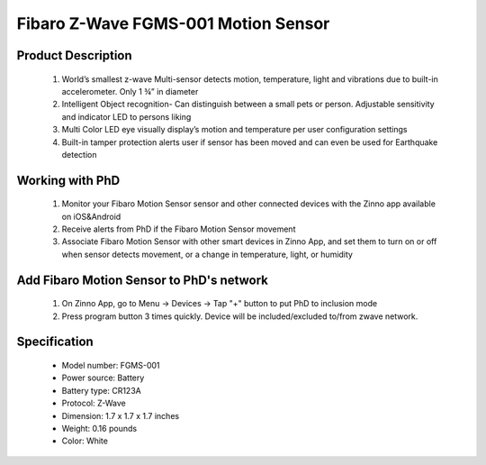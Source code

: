 Fibaro Z-Wave FGMS-001 Motion Sensor
--------------------------------

	.. image:: ../../images/motion_sensor/fibaro_home_motion.jpg
	.. :align: left

Product Description
~~~~~~~~~~~~~~~~~~~~~~~~~~	
	#. World’s smallest z-wave Multi-sensor detects motion, temperature, light and vibrations due to built-in accelerometer. Only 1 ¾” in diameter
	#. Intelligent Object recognition- Can distinguish between a small pets or person. Adjustable sensitivity and indicator LED to persons liking
	#. Multi Color LED eye visually display’s motion and temperature per user configuration settings
	#. Built-in tamper protection alerts user if sensor has been moved and can even be used for Earthquake detection
	
Working with PhD
~~~~~~~~~~~~~~~~~~~~~~~~~~~~~~~~~~~
	#. Monitor your Fibaro Motion Sensor sensor and other connected devices with the Zinno app available on iOS&Android
	#. Receive alerts from PhD if the Fibaro Motion Sensor movement
	#. Associate Fibaro Motion Sensor with other smart devices in Zinno App, and set them to turn on or off when sensor detects movement, or a change in temperature, light, or humidity
	
Add Fibaro Motion Sensor to PhD's network
~~~~~~~~~~~~~~~~~~~~~~~~~~~~~~~~~~~~~~~~
	#. On Zinno App, go to Menu → Devices → Tap "+" button to put PhD to inclusion mode
	#. Press program button 3 times quickly. Device will be included/excluded to/from zwave network.
	
	.. image:: ../../images/motion_sensor/item59_fibaro_home_motion_b.jpg
	.. :align: left

Specification
~~~~~~~~~~~~~~~~~~~~~~
	- Model number: 				FGMS-001
	- Power source: 				Battery
	- Battery type:					CR123A
	- Protocol: 					Z-Wave
	- Dimension:					1.7 x 1.7 x 1.7 inches
	- Weight:						0.16 pounds
	- Color: 						White

.. Specification
.. ~~~~~~~~~~~~~~~~~~~~~~~~~
	- Operating frequency: 869/908/921 MHz
	- Operating range: up to 50m outdoor and 30m indoor
	- Operating temperature: 0-40 oC
	- Measure temperature range: -20 ~ 100 oC
	- Measure light range: 0 ~ 32000 LUX
	- Detection angle: 45 degrees
	- Battery: 3.6 VDC CR123A

.. Inclusion/Exclusion to/from a network
.. ~~~~~~~~~~~~~~~~~~~~~~~
	#. Put controller to Inclusion/Exclusion mode
	#. Press program button 3 times quickly. Device will be included/excluded to/from zwave network.
	
	.. image:: ../../images/motion_sensor/fibaro_home_motion_b.jpg
	.. :align: left
	
.. Link in Amazon
.. ~~~~~~~~~~~~~~~~~
	https://www.amazon.com/Fibaro-Z-Wave-Motion-Sensor-FGMS-001/dp/B01615SUBI
	
.. Configuration description
.. ~~~~~~~~~~~~~~~~~~~~~~~~~~
	#. Motion sensor's sensity
		- Parameter: 1 (0x01)
		- Size: 1 byte
		- Value: 0x08 ~ 0xFF
		- Default: 0x01

	#. Motion sensor blind time
		- Parameter: 2 (0x02)
		- Size: 1 byte
		- Value: 
			+ valid value: 0x00 ~ 0x0F
			+ fomular: time = 0.5 * (value+1)
		- Default: 0x0F
	
	#. PIR sensor "PULL COUNTER"
		- Parameter: 3 (0x03)
		- Size: 1 byte
		- Value: 
			+ valid value: 0x00 ~ 0x03
			+ fomular: pules = value + 1
		- Default: 0x01

	#. PIR sensor's "WINDOW TIME"
		- Parameter: 4 (0x04)
		- Size: 1 byte
		- Value: 
			+ valid value: 0x00 ~ 0x03
			+ fomular: times = 4 * (setting value + 1)
		- Default: 0x02
			
	#. Motion alarm cancellation delay
		- Parameter: 6 (0x06)
		- Size: 2 bytes
		- Value: 
			+ valid value: 1 ~ 65535
		- Default: 0x001E
	
	#. PIR sensor operating mode
		- Parameter: 8 (0x08)
		- Size: 1 byte
		- Value: 
			+ 0x00: PIR always active
			+ 0x01: PIR active during day only
			+ 0x02: PIR active during night only
		- Default: 0x00

	#. Night or Day.
		- Parameter: 9 (0x08)
		- Size: 2 bytes
		- Value: 
			+ Valid value: 1 ~ 65535
			+ Unit is LUX
		- Default: 0x00C8
	
	#. Trigger to associated devices
		- Parameter: 12 (0x0C)
		- Size: 1 byte
		- Value: 
			+ 0x00: Basic ON and basic OFF are sent
			+ 0x01: Only basic ON is sent
			+ 0x02: Only basic OFF is sent
		- Default: 0x00
	
	#. Trigger ON command format
		- Parameter: 14 (0x0E)
		- Size: 1 byte
		- Value: 
			+ 0: Turn off associated devices
			+ 1 ~ 99: Turn on associated devices (Binary devices), Turn on associated devices with dimmer value
			+ 255: Turn on associated devices (Binary devices), Turn on associated devices with last memorized dimmer value
		- Default: 0x00
	
	#. Trigger OFF command format
		- Parameter: 16 (0x10)
		- Size: 1 byte
		- Value: 
			+ 0: Turn off associated devices
			+ 1 ~ 99: Turn on associated devices (Binary devices), Turn on associated devices with dimmer value
			+ 255: Turn on associated devices (Binary devices), Turn on associated devices with last memorized dimmer value
		- Default: 0x00

	#. Tamper sensity
		- Parameter: 20 (0x14)
		- Size: 1 byte
		- Value: 
			+ Valid value: 0 ~ 122
			+ Formula: setting val * 0,016g, 
			+ Zero means disable this feature.
		- Default: 0x0F (0,224g)
	
	#. Tamper alarm cancellation delay
		- Parameter: 22 (0x16)
		- Size: 2 bytes
		- Value: 
			+ Valid value: 1 ~ 65535 
			+ Unit is second
		- Default: 0x1E
			
	#. Tamper alarm broadcast mode
		- Parameter: 26 (0x1A)
		- Size: 1 byte
		- Value: 
			+ 0: Disable broadcast mode
			+ 1: Enable broadcast mode
		- Default: 0x00

	#. Illumination report threshold
		- Parameter: 40 (0x28)
		- Size: 2 bytes
		- Value: 
			+ 0x0000: disable this feature
			+ Valid value: 0x01 ~ 0xFFFF
			+ Unit is LUX
		- Default: 0x00C8

	#. Illumination report interval
		- Parameter: 42 (0x2A)
		- Size: 2 bytes
		- Value: 
			+ 0x0000: disable this feature
			+ Valid value: 0x01 ~ 0xFFFF
			+ Unit is second
		- Default: 0x0000

	#. Temperature change report threshold
		- Parameter: 60 (0x3C)
		- Size: 1 byte
		- Value: 
			+ 0x00: disable this feature
			+ Valid value: 0x01 ~ 0xFF
			+ Unit is celsius
			+ Setting number contains 1 decimal point. Setting value approximately 0.1 ~ 25.5 oC
		- Default: 0x000A
			
	#. Temperature measuring interval
		- Parameter: 62 (0x3E)
		- Size: 2 bytes
		- Value: 
			+ 0x00: Temperature is not measured
			+ Valid value: 0x0001 ~ 0xFFFF
			+ Unit is celsius
			+ Setting number contains 1 decimal point. Setting value approximately 0.1 ~ 25.5 oC
		- Default: 0x0384
		
	#. Temperature report interval
		- Parameter: 64 (0x40)
		- Size: 2 bytes
		- Value: 
			+ 0x00: report is not sent
			+ Valid value: 0x0001 ~ 0xFFFF
			+ Unit is second
		- Default: 0x0000
			
	#. Temperature offset
		- Parameter: 66 (0x42)
		- Size: 2 bytes
		- Value: 
			+ 0x0000 ~ 0x0064: appropriated to 0oC to 100oC
			+ 0x0000 ~ 0xFFFF: appropriated to 0oC to 100oC
			+ Valid value: 0x0001 ~ 0xFFFF
			+ Unit is second
		- Default: 0x0000
		
	#. LED indicator setting
		- Parameter: 80 (0x50)
		- Size: 1 byte
		- Value: 
			+ 0: LED inactive.
			+ 1: LED colour depends on the temperature. Set by #86 and #87.
			+ 2: Flashlight mode - LED glows in white for 10 seconds.
			+ 3: White.
			+ 4: Red.
			+ 5: Green.
			+ 6: Blue.
			+ 7: Yellow.
			+ 8: Cyan.
			+ 9: Magenta.
			+ 10: LED colour depends on the temperature. Set by parameters #86 and #87.
			+ 11: Flashlight mode - LED glows in white through 10 seconds. Each next detected motion extends the glowing by next 10 seconds.
			+ 12: White.
			+ 13: Red.
			+ 14: Green.
			+ 15: Blue.
			+ 16: Yellow.
			+ 17: Cyan
			+ 18: Magenta
			+ 19: LED colour depends on the temperature. Set by parameters #86 and #87.
			+ 20: White
			+ 21: Red
			+ 22: Green
			+ 23: Blue
			+ 24: Yellow
			+ 25: Cyan
			+ 26: Magenta
			
			+ Values from 1 to 9 = single long blink at the moment of reporting motion. No other motion will be indicated until alarm is cancelled.
			+ Values from 10 to 18 = single long blink at the moment of reporting motion and one short blink each time the motion is detected again.
			+ Values from 19 to 26 = single long blink at the moment of reporting motion and two short blinks each time the motion is detected again.
		- Default: 0x0A
		
	#. LED brightness
		- Parameter: 81 (0x51)
		- Size: 1 byte
		- Value: 
			+ 0x00: brightness detemined by parameter #82,#83
			+ 0x01 ~ 0x63: percentage
		- Default: 0x32

	#. Ambient illumination level below  which LED brightness is set to 1% (#82)
		- Parameter: 82 (0x52)
		- Size: 2 bytes
		- Value: 
			+ Valid value: 0x00 ~ value setting #83
		- Default: 0x64
	
	#. Ambient illumination level below  which LED brightness is set to 100% (#83)
		- Parameter: 83 (0x53)
		- Size: 2 bytes
		- Value: 
			+ Valid value: value in #82 setting ~ 0xFFFF
		- Default: 0x03E8
	
	#. Minimum temperature resulting in BLUE led illumination (#86)
		- Parameter: 86 (0x56)
		- Size: 1 byte
		- Value: 
			+ Valid value: 0 ~ value in #87
		- Default: 0x12
		
	#. Maximum temperature resulting in RED led illumination (#87)
		- Parameter: 87 (0x57)
		- Size: 1 byte
		- Value: 
			+ Valid value: value in #86 ~ 0xFF
		- Default: 0x1C

	#. LED indicating tamper alarm
		- Parameter: 89 (0x59)
		- Size: 1 byte
		- Value: 
			+ 0x00 - LED does not indicate tamper alarm.
			+ 0x01 - LED indicates tamper alarm
		- Default: 0x01
